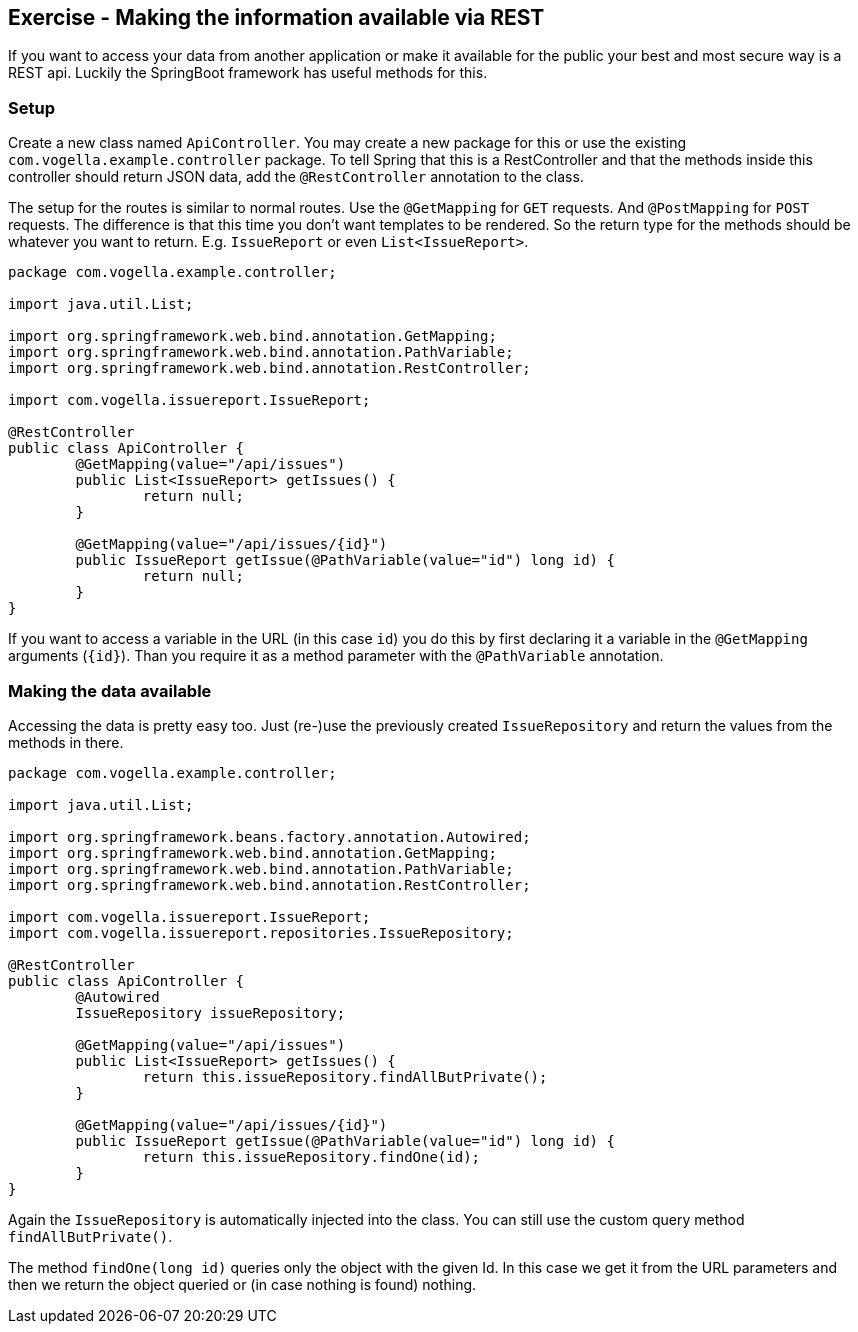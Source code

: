 == Exercise - Making the information available via REST

If you want to access your data from another application or make it available for the public your best and most secure way is a REST api. Luckily the SpringBoot framework has useful methods for this. 

=== Setup

Create a new class named `ApiController`. 
You may create a new package for this or use the existing `com.vogella.example.controller` package. 
To tell Spring that this is a RestController and that the methods inside this controller should return JSON data, add the `@RestController` annotation to the class. 

The setup for the routes is similar to normal routes. 
Use the `@GetMapping` for `GET` requests. And `@PostMapping` for `POST` requests. 
The difference is that this time you don't want templates to be rendered. 
So the return type for the methods should be whatever you want to return. E.g. `IssueReport` or even `List<IssueReport>`.

[source, java]
----
package com.vogella.example.controller;

import java.util.List;

import org.springframework.web.bind.annotation.GetMapping;
import org.springframework.web.bind.annotation.PathVariable;
import org.springframework.web.bind.annotation.RestController;

import com.vogella.issuereport.IssueReport;

@RestController
public class ApiController {
	@GetMapping(value="/api/issues")
	public List<IssueReport> getIssues() {
		return null;
	}
	
	@GetMapping(value="/api/issues/{id}")
	public IssueReport getIssue(@PathVariable(value="id") long id) {
		return null;
	}
}
----

If you want to access a variable in the URL (in this case `id`) you do this by first declaring it a variable in the `@GetMapping` arguments (`{id}`).
Than you require it as a method parameter with the `@PathVariable` annotation.

=== Making the data available

Accessing the data is pretty easy too. Just (re-)use the previously created `IssueRepository` and return the values from the methods in there.

[source, java]
----
package com.vogella.example.controller;

import java.util.List;

import org.springframework.beans.factory.annotation.Autowired;
import org.springframework.web.bind.annotation.GetMapping;
import org.springframework.web.bind.annotation.PathVariable;
import org.springframework.web.bind.annotation.RestController;

import com.vogella.issuereport.IssueReport;
import com.vogella.issuereport.repositories.IssueRepository;

@RestController
public class ApiController {
	@Autowired
	IssueRepository issueRepository;
	
	@GetMapping(value="/api/issues")
	public List<IssueReport> getIssues() {
		return this.issueRepository.findAllButPrivate();
	}
	
	@GetMapping(value="/api/issues/{id}")
	public IssueReport getIssue(@PathVariable(value="id") long id) {
		return this.issueRepository.findOne(id);
	}
}
----

Again the `IssueRepository` is automatically injected into the class. 
You can still use the custom query method `findAllButPrivate()`. 

The method `findOne(long id)` queries only the object with the given Id.
In this case we get it from the URL parameters and then we return the object queried or (in case nothing is found) nothing.

